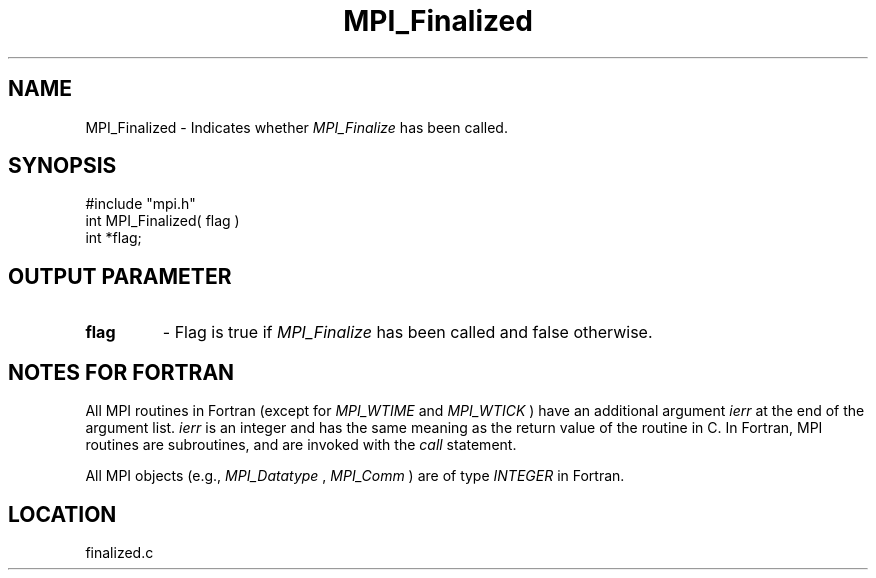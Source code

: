 .TH MPI_Finalized 3 "3/13/1998" " " "MPI-2"
.SH NAME
MPI_Finalized \-  Indicates whether 
.I MPI_Finalize
has been called. 
.SH SYNOPSIS
.nf
#include "mpi.h"
int MPI_Finalized( flag )
int  *flag;
.fi
.SH OUTPUT PARAMETER
.PD 0
.TP
.B flag 
- Flag is true if 
.I MPI_Finalize
has been called and false otherwise. 
.PD 1

.SH NOTES FOR FORTRAN
All MPI routines in Fortran (except for 
.I MPI_WTIME
and 
.I MPI_WTICK
) have
an additional argument 
.I ierr
at the end of the argument list.  
.I ierr
is an integer and has the same meaning as the return value of the routine
in C.  In Fortran, MPI routines are subroutines, and are invoked with the
.I call
statement.

All MPI objects (e.g., 
.I MPI_Datatype
, 
.I MPI_Comm
) are of type 
.I INTEGER
in Fortran.
.SH LOCATION
finalized.c
